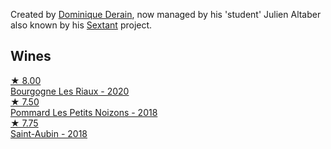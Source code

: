 Created by [[barberry:/producers/4191c986-fc88-4e47-a038-cc1dd4c8fa31][Dominique Derain]], now managed by his 'student' Julien Altaber also known by his [[barberry:/producers/1c05cc7c-8b42-4101-b447-9422c813f6c7][Sextant]] project.

** Wines

#+begin_export html
<div class="flex-container">
  <a class="flex-item flex-item-left" href="/wines/66832d2b-3525-4c0e-ba25-b0269b0779a1.html">
    <img class="flex-bottle" src="/images/66/832d2b-3525-4c0e-ba25-b0269b0779a1/2023-08-14-16-10-28-B1396452-9DA5-4974-8496-6D185768966E-1-105-c@512.webp"></img>
    <section class="h">★ 8.00</section>
    <section class="h text-bolder">Bourgogne Les Riaux - 2020</section>
  </a>

  <a class="flex-item flex-item-right" href="/wines/5f88de32-8150-4607-af07-3848c0d6c41c.html">
    <img class="flex-bottle" src="/images/5f/88de32-8150-4607-af07-3848c0d6c41c/2023-05-20-10-43-57-2AE66899-61B5-461A-B2E7-DEC9F2C0B0AA-1-105-c@512.webp"></img>
    <section class="h">★ 7.50</section>
    <section class="h text-bolder">Pommard Les Petits Noizons - 2018</section>
  </a>

  <a class="flex-item flex-item-left" href="/wines/c9dfb99d-b579-4437-bf84-cc2e9987c7c0.html">
    <img class="flex-bottle" src="/images/c9/dfb99d-b579-4437-bf84-cc2e9987c7c0/2021-12-09-08-47-58-67526C55-711B-4D8B-8936-627DAC8B0469-1-105-c@512.webp"></img>
    <section class="h">★ 7.75</section>
    <section class="h text-bolder">Saint-Aubin - 2018</section>
  </a>

</div>
#+end_export
